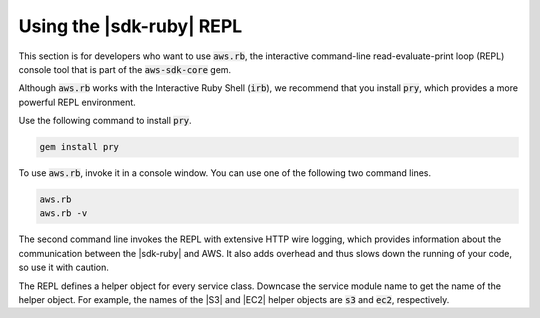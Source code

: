 .. Copyright 2010-2016 Amazon.com, Inc. or its affiliates. All Rights Reserved.

   This work is licensed under a Creative Commons Attribution-NonCommercial-ShareAlike 4.0
   International License (the "License"). You may not use this file except in compliance with the
   License. A copy of the License is located at http://creativecommons.org/licenses/by-nc-sa/4.0/.

   This file is distributed on an "AS IS" BASIS, WITHOUT WARRANTIES OR CONDITIONS OF ANY KIND,
   either express or implied. See the License for the specific language governing permissions and
   limitations under the License.

.. _aws-ruby-sdk-repl:

#########################
Using the |sdk-ruby| REPL
#########################

This section is for developers who want to use :code:`aws.rb`, the interactive command-line
read-evaluate-print loop (REPL) console tool that is part of the :code:`aws-sdk-core` gem.

Although :code:`aws.rb` works with the Interactive Ruby Shell (:code:`irb`), we recommend that you
install :code:`pry`, which provides a more powerful REPL environment.

Use the following command to install :code:`pry`.

.. code-block:: none

    gem install pry

To use :code:`aws.rb`, invoke it in a console window. You can use one of the following two command
lines.

.. code-block:: none

    aws.rb
    aws.rb -v

The second command line invokes the REPL with extensive HTTP wire logging, which provides
information about the communication between the |sdk-ruby| and AWS. It also adds overhead and thus
slows down the running of your code, so use it with caution.

The REPL defines a helper object for every service class. Downcase the service module name to get
the name of the helper object. For example, the names of the |S3| and |EC2| helper objects are
:code:`s3` and :code:`ec2`, respectively.
